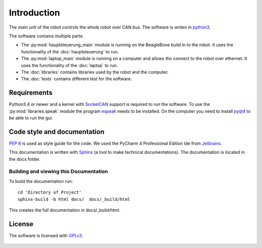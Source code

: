 Introduction
============

The main unit of the robot controls the whole robot over CAN bus. The software is writen in
`python3 <https://docs.python.org/3/>`_.

The software contains multiple parts:

* The :py:mod:`hauptsteuerung_main` module is running on the BeagleBone build in to the robot.
  It uses the functionality of the :doc:`hauptsteuerung` to run.
* The :py:mod:`laptop_main` module is running on a computer and allows tho connect to the robot over ethernet.
  It uses the functionality of the :doc:`laptop` to run.
* The :doc:`libraries` contains libraries used by the robot and the computer.
* The :doc:`tests` contains different test for the software.



Requirements
____________

Python3.4 or newer and a kernel with `SocketCAN <https://www.kernel.org/doc/Documentation/networking/can.txt>`_ support
is required to run the software. To use the :py:mod:`libraries.speak` module the
program `espeak <http://espeak.sourceforge.net/>`_ needs to be installed. On the computer you need to
install `pyqt4 <http://pyqt.sourceforge.net/Docs/PyQt4/introduction.html>`_ to be able to run the gui.

Code style and documentation
____________________________

:pep:`8` is used as style guide for the code. We used the PyCharm 4 Professional Edition Ide
from `Jetbrains <https://www.jetbrains.com/pycharm/>`_.

This documentation is written with `Sphinx <http://sphinx-doc.org/>`_ (a tool to make technical documentations).
The documentation is located in the docs folder.

Building and viewing this Documentation
'''''''''''''''''''''''''''''''''''''''

To build the documentation run::

    cd 'Directory of Project'
    sphinx-build -b html docs/  docs/_build/html

This creates the full documentation in docs/_build/html.

License
_______

The software is licensed with `GPLv3 <http://www.gnu.org/licenses/gpl-3.0.html>`_.

.. figure::  images/gplv3.png
   :align:   center